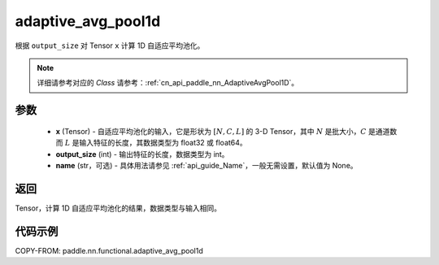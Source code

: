 .. _cn_api_paddle_nn_functional_adaptive_avg_pool1d:

adaptive_avg_pool1d
-------------------------------

.. py:function:: paddle.nn.functional.adaptive_avg_pool1d(x, output_size, name=None)

根据 ``output_size`` 对 Tensor ``x`` 计算 1D 自适应平均池化。

.. note::
   详细请参考对应的 `Class` 请参考：:ref:`cn_api_paddle_nn_AdaptiveAvgPool1D`。


参数
:::::::::
    - **x** (Tensor) - 自适应平均池化的输入，它是形状为 :math:`[N,C,L]` 的 3-D Tensor，其中 :math:`N` 是批大小，:math:`C` 是通道数而 :math:`L` 是输入特征的长度，其数据类型为 float32 或 float64。
    - **output_size** (int) - 输出特征的长度，数据类型为 int。
    - **name** (str，可选) - 具体用法请参见 :ref:`api_guide_Name`，一般无需设置，默认值为 None。

返回
:::::::::
Tensor，计算 1D 自适应平均池化的结果，数据类型与输入相同。


代码示例
:::::::::

COPY-FROM: paddle.nn.functional.adaptive_avg_pool1d
